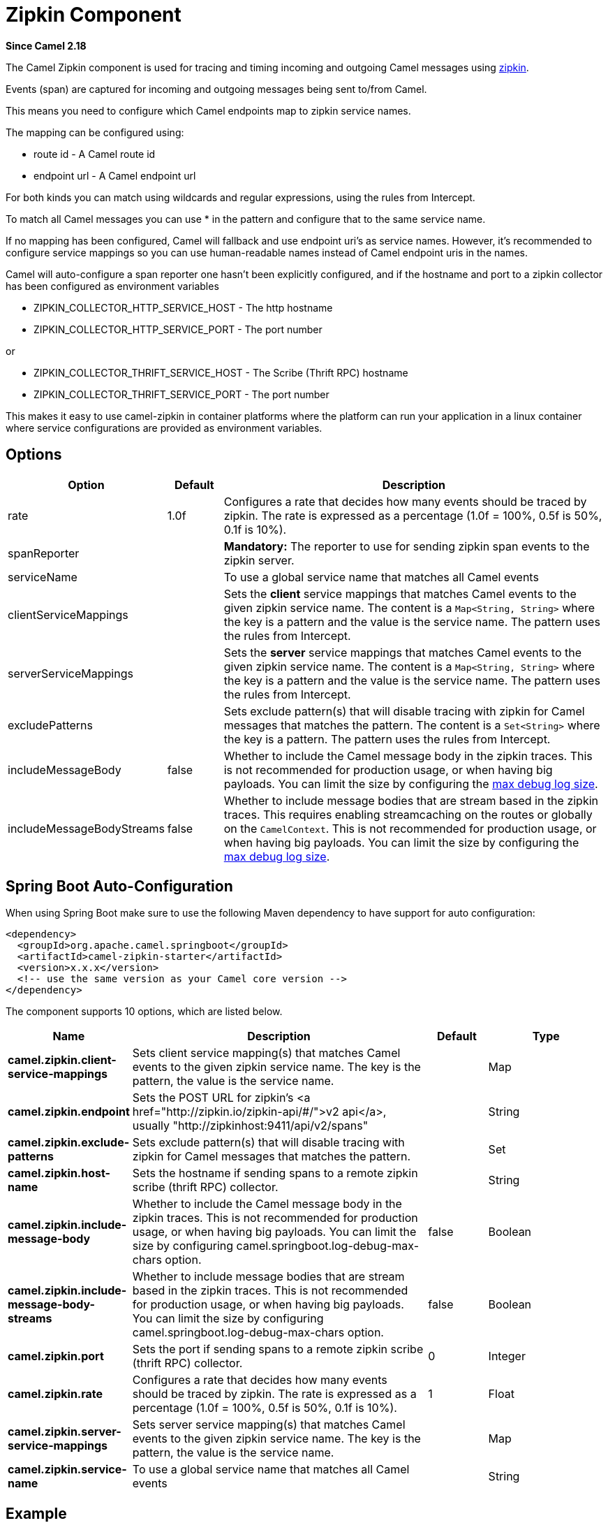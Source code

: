 [[Zipkin-ZipkinComponent]]
= Zipkin Component

*Since Camel 2.18*

The Camel Zipkin component is used for tracing and timing incoming and outgoing Camel messages using http://zipkin.io/[zipkin].

Events (span) are captured for incoming and outgoing messages being sent to/from Camel.

This means you need to configure which Camel endpoints map to zipkin service names.

The mapping can be configured using:

* route id - A Camel route id
* endpoint url - A Camel endpoint url

For both kinds you can match using wildcards and regular expressions, using the rules from Intercept.

To match all Camel messages you can use * in the pattern and configure that to the same service name.

If no mapping has been configured, Camel will fallback and use endpoint uri's as service names.  
However, it's recommended to configure service mappings so you can use human-readable names instead of Camel endpoint uris in the names.

Camel will auto-configure a span reporter one hasn't been explicitly configured, and if the hostname and port to a zipkin collector has been configured as environment variables

* ZIPKIN_COLLECTOR_HTTP_SERVICE_HOST - The http hostname
* ZIPKIN_COLLECTOR_HTTP_SERVICE_PORT - The port number

or

* ZIPKIN_COLLECTOR_THRIFT_SERVICE_HOST - The Scribe (Thrift RPC) hostname
* ZIPKIN_COLLECTOR_THRIFT_SERVICE_PORT - The port number

This makes it easy to use camel-zipkin in container platforms where the platform can run your application in a linux container where service configurations are provided as environment variables.

[[camel-zipkin-Options]]
== Options

[width="100%",cols="10%,10%,80%",options="header",]
|===
|Option 
|Default 
|Description

|rate 
|1.0f 
|Configures a rate that decides how many events should be traced by zipkin.
The rate is expressed as a percentage (1.0f = 100%, 0.5f is 50%, 0.1f is 10%).

|spanReporter 
|  
|*Mandatory:* The reporter to use for sending zipkin span events to the zipkin server.

|serviceName 
|  
| To use a global service name that matches all Camel events

|clientServiceMappings 
|  
| Sets the *client* service mappings that matches Camel events to the given zipkin service name.
The content is a `Map<String, String>` where the key is a pattern and the value is the service name.
The pattern uses the rules from Intercept.

|serverServiceMappings 
|  
| Sets the *server* service mappings that matches Camel events to the given zipkin service name.
The content is a `Map<String, String>` where the key is a pattern and the value is the service name.
The pattern uses the rules from Intercept.

|excludePatterns 
|  
| Sets exclude pattern(s) that will disable tracing with zipkin for Camel messages that matches the pattern.
The content is a `Set<String>` where the key is a pattern.
The pattern uses the rules from Intercept.

|includeMessageBody 
|false 
|Whether to include the Camel message body in the zipkin traces.
This is not recommended for production usage, or when having big payloads.
You can limit the size by configuring the xref:manual::faq/how-do-i-set-the-max-chars-when-debug-logging-messages-in-camel.adoc[max
debug log size]. 

|includeMessageBodyStreams 
|false 
|Whether to include message bodies that are stream based in the zipkin traces.
This requires enabling streamcaching on the routes or globally on the `CamelContext`.
This is not recommended for production usage, or when having big payloads.
You can limit the size by configuring the xref:manual::faq/how-do-i-set-the-max-chars-when-debug-logging-messages-in-camel.adoc[max
debug log size].  

|===

// spring-boot-auto-configure options: START
== Spring Boot Auto-Configuration

When using Spring Boot make sure to use the following Maven dependency to have support for auto configuration:

[source,xml]
----
<dependency>
  <groupId>org.apache.camel.springboot</groupId>
  <artifactId>camel-zipkin-starter</artifactId>
  <version>x.x.x</version>
  <!-- use the same version as your Camel core version -->
</dependency>
----


The component supports 10 options, which are listed below.



[width="100%",cols="2,5,^1,2",options="header"]
|===
| Name | Description | Default | Type
| *camel.zipkin.client-service-mappings* | Sets client service mapping(s) that matches Camel events to the given zipkin service name. The key is the pattern, the value is the service name. |  | Map
| *camel.zipkin.endpoint* | Sets the POST URL for zipkin's <a href="http://zipkin.io/zipkin-api/#/">v2 api</a>, usually "\http://zipkinhost:9411/api/v2/spans" |  | String
| *camel.zipkin.exclude-patterns* | Sets exclude pattern(s) that will disable tracing with zipkin for Camel messages that matches the pattern. |  | Set
| *camel.zipkin.host-name* | Sets the hostname if sending spans to a remote zipkin scribe (thrift RPC) collector. |  | String
| *camel.zipkin.include-message-body* | Whether to include the Camel message body in the zipkin traces. This is not recommended for production usage, or when having big payloads. You can limit the size by configuring camel.springboot.log-debug-max-chars option. | false | Boolean
| *camel.zipkin.include-message-body-streams* | Whether to include message bodies that are stream based in the zipkin traces. This is not recommended for production usage, or when having big payloads. You can limit the size by configuring camel.springboot.log-debug-max-chars option. | false | Boolean
| *camel.zipkin.port* | Sets the port if sending spans to a remote zipkin scribe (thrift RPC) collector. | 0 | Integer
| *camel.zipkin.rate* | Configures a rate that decides how many events should be traced by zipkin. The rate is expressed as a percentage (1.0f = 100%, 0.5f is 50%, 0.1f is 10%). | 1 | Float
| *camel.zipkin.server-service-mappings* | Sets server service mapping(s) that matches Camel events to the given zipkin service name. The key is the pattern, the value is the service name. |  | Map
| *camel.zipkin.service-name* | To use a global service name that matches all Camel events |  | String
|===
// spring-boot-auto-configure options: END

[[camel-zipkin-Example]]
== Example

To enable camel-zipkin you need to configure first

[source,java]
----
ZipkinTracer zipkin = new ZipkinTracer();
// Configure a reporter, which controls how often spans are sent
//   (the dependency is io.zipkin.reporter2:zipkin-sender-okhttp3)
sender = OkHttpSender.create("http://127.0.0.1:9411/api/v2/spans");
zipkin.setSpanReporter(AsyncReporter.create(sender));
// and then add zipkin to the CamelContext
zipkin.init(camelContext);
----

The configuration above will trace all incoming and outgoing messages in Camel routes. 

To use ZipkinTracer in XML, all you need to do is to define scribe and zipkin tracer beans.
Camel will automatically discover and use them.

[source,xml]
----
  <!-- configure how to reporter spans to a Zipkin collector
          (the dependency is io.zipkin.reporter2:zipkin-reporter-spring-beans) -->
  <bean id="http" class="zipkin2.reporter.beans.AsyncReporterFactoryBean">
    <property name="sender">
      <bean id="sender" class="zipkin2.reporter.beans.OkHttpSenderFactoryBean">
        <property name="endpoint" value="http://localhost:9411/api/v2/spans"/>
      </bean>
    </property>
    <!-- wait up to half a second for any in-flight spans on close -->
    <property name="closeTimeout" value="500"/>
  </bean>

  <!-- setup zipkin tracer -->
  <bean id="zipkinTracer" class="org.apache.camel.zipkin.ZipkinTracer">
    <property name="serviceName" value="dude"/>
    <property name="spanReporter" ref="http"/>
  </bean>
----

[[camel-zipkin-ServiceName]]
== ServiceName

However, if you want to map Camel endpoints to human friendly logical names, you can add mappings

* ServiceName *

You can configure a global service name that all events will fallback and use, such as:

[source,java]
----
zipkin.setServiceName("invoices");
----

This will use the same service name for all incoming and outgoing zipkin traces.
If your application uses different services, you should map them to more finely grained client / server service mappings

[[camel-zipkin-ClientandServerServiceMappings]]
== Client and Server Service Mappings

* ClientServiceMappings
* ServerServiceMappings

If your application hosts a service that others can call, you can map the Camel route endpoint to a server service mapping.
For example, suppose your Camel application has the following route:

[source,java]
----
from("activemq:queue:inbox")
  .to("http:someserver/somepath");
----

And you want to make that as a server service, you can add the following mapping:

[source,java]
----
zipkin.addServerServiceMapping("activemq:queue:inbox", "orders");
----

Then when a message is consumed from that inbox queue, it becomes a zipkin server event with the service name 'orders'.

Now suppose that the call to http:someserver/somepath is also a service, which you want to map to a client service name, which can be done as:

[source,java]
----
zipkin.addClientServiceMapping("http:someserver/somepath", "audit");
----

Then in the same Camel application you have mapped incoming and outgoing endpoints to different zipkin service names.

You can use wildcards in the service mapping.
To match all outgoing calls to the same HTTP server you can do:

----
zipkin.addClientServiceMapping("http:someserver*", "audit");
----

[[camel-zipkin-Mappingrules]]
== Mapping rules

The service name mapping for server occurs using the following rules

.  Is there an exclude pattern that matches the endpoint uri of the
from endpoint?
+
If yes then skip.

.  Is there a match in the serviceServiceMapping that matches the
endpoint uri of the from endpoint?
+
If yes, then use the found service name

.  Is there a match in the serviceServiceMapping that matches the route
id of the current route?
+
If yes, then use the found service name

.  Is there a match in the serviceServiceMapping that matches the original route id where the exchange started?
+
If yes, then use the found service name

.  No service name was found, the exchange is not traced by zipkin

The service name mapping for client occurs using the following rules:

.  Is there an exclude pattern that matches the endpoint uri of the from endpoint?
+
If yes then skip.

.  Is there a match in the clientServiceMapping that matches the endpoint uri of endpoint where the message is being sent to?
+
If yes, then use the found service name

.  Is there a match in the clientServiceMapping that matches the route id of the current route?
+
If yes, then use the found service name

.  Is there a match in the clientServiceMapping that matches the original route id where the exchange started?
+
If yes, then use the found service name

.  No service name was found, the exchange is not traced by zipkin

[[camel-zipkin-Noclientorservermappings]]
== No client or server mappings

If there has been no configuration of client or server service mappings, CamelZipkin runs in a fallback mode, and uses endpoint uris as the service name.

In the example above, this would mean the service names would be defined as if you add the following code yourself:

[source,java]
----
zipkin.addServerServiceMapping("activemq:queue:inbox", "activemq:queue:inbox");
zipkin.addClientServiceMapping("http:someserver/somepath", "http:someserver/somepath");
----

This is not a recommended approach, but gets you up and running quickly without doing any service name mappings.
However, when you have multiple systems across your infrastructure, then you should consider using human-readable service names, that you map to instead of using the camel endpoint uris.

[[camel-zipkin-CustomTags]]
== Custom Tags

If you need to send custom tags to Zipkin server, add an exchange property with name "camel.client.customtags" and value as a Map of your custom tags.
Refrain from adding too many custom tags in production environment.

Following is one example of how custom tags can be added:

[source,java]
----
Map<String, String> customTags = new HashMap<>();
customTags.put("key1", "value1");
customTags.put("key2", "value2");
exchange.setProperty("camel.client.customtags", customTags);
----


[[camel-zipkin-camel-zipin-starter]]
== camel-zipkin-starter

If you are using Spring Boot then you can add the `camel-zipkin-starter` dependency, and turn on zipkin by annotating the main class with `@CamelZipkin`.
You can then configure camel-zipkin in the `application.properties` file where you can configure the hostname and port number for the Zipkin Server, and all the other options as listed in the options table above.

You can find an example of this in the https://github.com/apache/camel/tree/master/examples/camel-example-zipkin[camel-example-zipkin]
